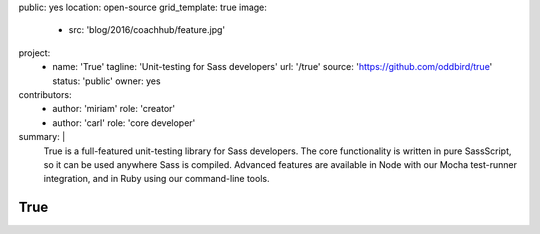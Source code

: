 public: yes
location: open-source
grid_template: true
image:
  - src: 'blog/2016/coachhub/feature.jpg'
project:
  - name: 'True'
    tagline: 'Unit-testing for Sass developers'
    url: '/true'
    source: 'https://github.com/oddbird/true'
    status: 'public'
    owner: yes
contributors:
  - author: 'miriam'
    role: 'creator'
  - author: 'carl'
    role: 'core developer'
summary: |
  True is a full-featured unit-testing library for Sass developers.
  The core functionality is written in pure SassScript,
  so it can be used anywhere Sass is compiled.
  Advanced features are available in Node
  with our Mocha test-runner integration,
  and in Ruby using our command-line tools.


True
====
